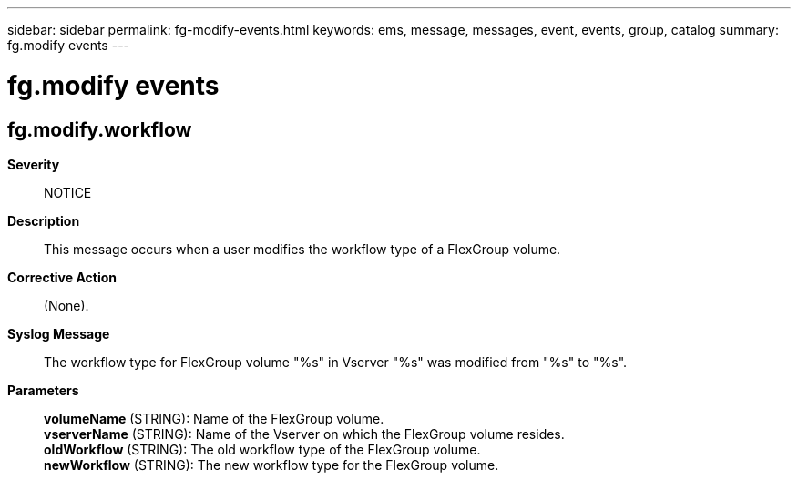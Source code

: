 ---
sidebar: sidebar
permalink: fg-modify-events.html
keywords: ems, message, messages, event, events, group, catalog
summary: fg.modify events
---

= fg.modify events
:toc: macro
:toclevels: 1
:hardbreaks:
:nofooter:
:icons: font
:linkattrs:
:imagesdir: ./media/

== fg.modify.workflow
*Severity*::
NOTICE
*Description*::
This message occurs when a user modifies the workflow type of a FlexGroup volume.
*Corrective Action*::
(None).
*Syslog Message*::
The workflow type for FlexGroup volume "%s" in Vserver "%s" was modified from "%s" to "%s".
*Parameters*::
*volumeName* (STRING): Name of the FlexGroup volume.
*vserverName* (STRING): Name of the Vserver on which the FlexGroup volume resides.
*oldWorkflow* (STRING): The old workflow type of the FlexGroup volume.
*newWorkflow* (STRING): The new workflow type for the FlexGroup volume.
